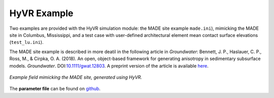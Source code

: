 ===================
HyVR Example
===================

Two examples are provided with the HyVR simulation module: the MADE site example ``made.ini``), mimicking the MADE site in Columbus, Mississippi, and a test case with user-defined architectural element mean contact surface elevations (``test_lu.ini``).

The MADE site example is described in more deatil in the following article in *Groundwater*: Bennett, J. P., Haslauer, C. P., Ross, M., & Cirpka, O. A. (2018). An open, object-based framework for generating anisotropy in sedimentary subsurface models. *Groundwater*. DOI:`10.1111/gwat.12803 <https://onlinelibrary.wiley.com/doi/abs/10.1111/gwat.12803>`_. A preprint version of the article is available `here <https://github.com/driftingtides/hyvr/blob/master/docs/Bennett_GW_2018.pdf>`_.

.. _MADE:
.. figure:: img/MADEsmall_lowres.jpg
	:align: 	center
	:width:		95%
	
	*Example field mimicking the MADE site, generated using HyVR.*
	
The **parameter file** can be found on `github
<https://github.com/driftingtides/hyvr/blob/master/testcases/made.ini>`_.


